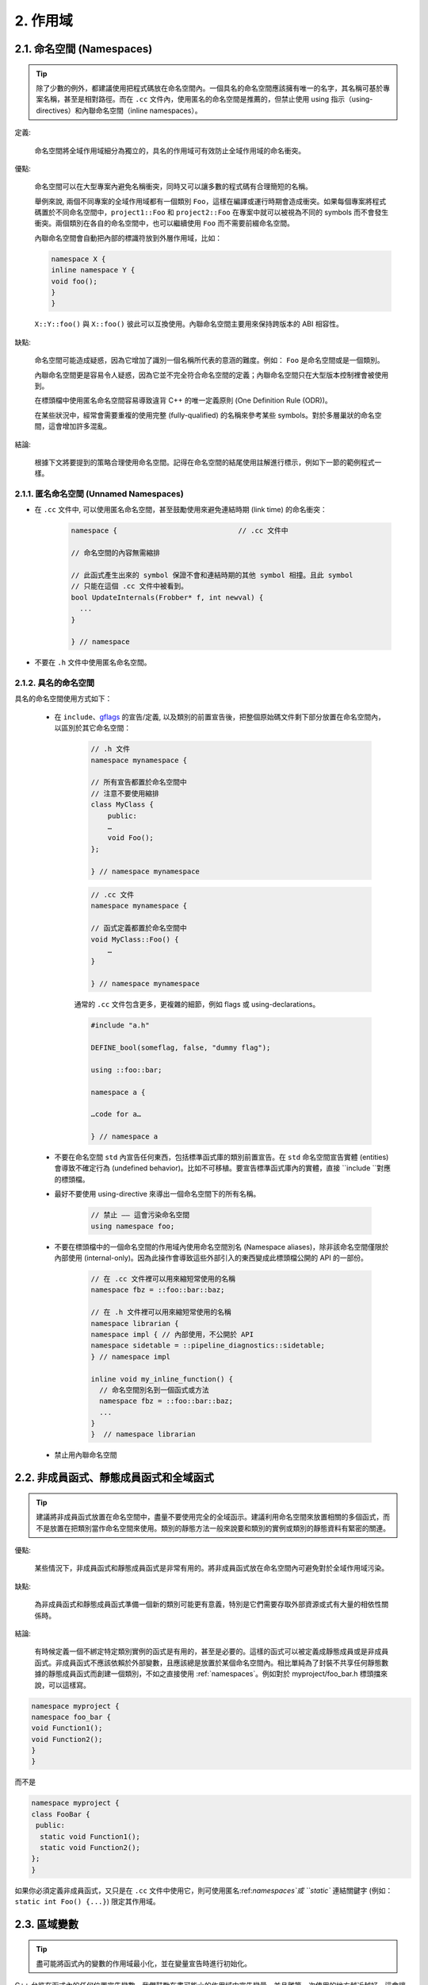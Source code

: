2. 作用域
----------------

.. _namespaces:

2.1. 命名空間 (Namespaces)
~~~~~~~~~~~~~~~~~~~~~~~~

.. tip::

    除了少數的例外，都建議使用把程式碼放在命名空間內。一個具名的命名空間應該擁有唯一的名字，其名稱可基於專案名稱，甚至是相對路徑。而在 ``.cc`` 文件內，使用匿名的命名空間是推薦的，但禁止使用 using 指示（using-directives）和內聯命名空間（inline namespaces）。

定義:

    命名空間將全域作用域細分為獨立的，具名的作用域可有效防止全域作用域的命名衝突。

優點:

    命名空間可以在大型專案內避免名稱衝突，同時又可以讓多數的程式碼有合理簡短的名稱。

    舉例來說, 兩個不同專案的全域作用域都有一個類別 ``Foo``，這樣在編譯或運行時期會造成衝突。如果每個專案將程式碼置於不同命名空間中，``project1::Foo`` 和 ``project2::Foo`` 在專案中就可以被視為不同的 symbols 而不會發生衝突。兩個類別在各自的命名空間中，也可以繼續使用 ``Foo`` 而不需要前綴命名空間。

    內聯命名空間會自動把內部的標識符放到外層作用域，比如：

    .. code-block:: c++

        namespace X {
        inline namespace Y {
        void foo();
        }
        }

    ``X::Y::foo()`` 與 ``X::foo()`` 彼此可以互換使用。內聯命名空間主要用來保持跨版本的 ABI 相容性。

缺點:

    命名空間可能造成疑惑，因為它增加了識別一個名稱所代表的意涵的難度。例如： ``Foo`` 是命名空間或是一個類別。

    內聯命名空間更是容易令人疑惑，因為它並不完全符合命名空間的定義；內聯命名空間只在大型版本控制裡會被使用到。

    在標頭檔中使用匿名命名空間容易導致違背 C++ 的唯一定義原則 (One Definition Rule (ODR))。
    
    在某些狀況中，經常會需要重複的使用完整 (fully-qualified) 的名稱來參考某些 symbols。對於多層巢狀的命名空間，這會增加許多混亂。

結論:

    根據下文將要提到的策略合理使用命名空間。記得在命名空間的結尾使用註解進行標示，例如下一節的範例程式一樣。

2.1.1. 匿名命名空間 (Unnamed Namespaces)
^^^^^^^^^^^^^^^^^^^^^^^^^^^^^^^^

- 在 ``.cc`` 文件中, 可以使用匿名命名空間，甚至鼓勵使用來避免連結時期 (link time) 的命名衝突：

    .. code-block:: c++

        namespace {                             // .cc 文件中

        // 命名空間的內容無需縮排
        
        // 此函式產生出來的 symbol 保證不會和連結時期的其他 symbol 相撞。且此 symbol
        // 只能在這個 .cc 文件中被看到。
        bool UpdateInternals(Frobber* f, int newval) {
          ...
        }

        } // namespace

- 不要在 ``.h`` 文件中使用匿名命名空間。

2.1.2. 具名的命名空間
^^^^^^^^^^^^^^^^^^^^^^^^^^^^^^^^^^^^

具名的命名空間使用方式如下：

    - 在 ``include``、`gflags <http://code.google.com/p/google-gflags/>`_ 的宣告/定義, 以及類別的前置宣告後，把整個原始碼文件剩下部分放置在命名空間內，以區別於其它命名空間：

        .. code-block:: c++

            // .h 文件
            namespace mynamespace {

            // 所有宣告都置於命名空間中
            // 注意不要使用縮排
            class MyClass {
                public:
                …
                void Foo();
            };

            } // namespace mynamespace

        .. code-block:: c++

            // .cc 文件
            namespace mynamespace {

            // 函式定義都置於命名空間中
            void MyClass::Foo() {
                …
            }

            } // namespace mynamespace

        通常的 ``.cc`` 文件包含更多，更複雜的細節，例如 flags 或 using-declarations。

        .. code-block:: c++

            #include "a.h"

            DEFINE_bool(someflag, false, "dummy flag");
            
            using ::foo::bar;

            namespace a {

            …code for a…

            } // namespace a


    - 不要在命名空間 ``std`` 內宣告任何東西，包括標準函式庫的類別前置宣告。在 ``std`` 命名空間宣告實體 (entities) 會導致不確定行為 (undefined behavior)。比如不可移植。要宣告標準函式庫內的實體，直接 ``include ``對應的標頭檔。

    - 最好不要使用 using-directive 來導出一個命名空間下的所有名稱。

        .. code-block:: c++

            // 禁止 —— 這會污染命名空間
            using namespace foo;
    
    - 不要在標頭檔中的一個命名空間的作用域內使用命名空間別名 (Namespace aliases)，除非該命名空間僅限於內部使用 (internal-only)。因為此操作會導致這些外部引入的東西變成此標頭檔公開的 API 的一部份。
    
        .. code-block:: c++

            // 在 .cc 文件裡可以用來縮短常使用的名稱
            namespace fbz = ::foo::bar::baz;

            // 在 .h 文件裡可以用來縮短常使用的名稱
            namespace librarian {
            namespace impl { // 內部使用，不公開於 API
            namespace sidetable = ::pipeline_diagnostics::sidetable;
            } // namespace impl

            inline void my_inline_function() {
              // 命名空間別名到一個函式或方法
              namespace fbz = ::foo::bar::baz;
              ...
            }
            }  // namespace librarian

    - 禁止用內聯命名空間

2.2. 非成員函式、靜態成員函式和全域函式
~~~~~~~~~~~~~~~~~~~~~~~~~~~~~~~~~~~~~~~~~~~~~~~~~~~~~~~~~~~~~~~~~~

.. tip::

    建議將非成員函式放置在命名空間中，盡量不要使用完全的全域函示。建議利用命名空間來放置相關的多個函式，而不是放置在把類別當作命名空間來使用。類別的靜態方法一般來說要和類別的實例或類別的靜態資料有緊密的關連。

優點:

    某些情況下，非成員函式和靜態成員函式是非常有用的。將非成員函式放在命名空間內可避免對於全域作用域污染。

缺點:

    為非成員函式和靜態成員函式準備一個新的類別可能更有意義，特別是它們需要存取外部資源或式有大量的相依性關係時。

結論:

    有時候定義一個不綁定特定類別實例的函式是有用的，甚至是必要的。這樣的函式可以被定義成靜態成員或是非成員函式。非成員函式不應該依賴於外部變數，且應該總是放置於某個命名空間內。相比單純為了封裝不共享任何靜態數據的靜態成員函式而創建一個類別，不如之直接使用 :ref:`namespaces`。例如對於 myproject/foo_bar.h 標頭擋來說，可以這樣寫。
    
    
.. code-block:: c++

   namespace myproject {
   namespace foo_bar {
   void Function1();
   void Function2();
   }
   }
   
而不是

.. code-block:: c++

   namespace myproject {
   class FooBar {
    public:
     static void Function1();
     static void Function2();
   };
   }


如果你必須定義非成員函式，又只是在 ``.cc`` 文件中使用它，則可使用匿名:ref:`namespaces`或 ``static`` 連結關鍵字 (例如： ``static int Foo() {...}``) 限定其作用域。

2.3. 區域變數
~~~~~~~~~~~~~~~~~~~~~~

.. tip::

    盡可能將函式內的變數的作用域最小化，並在變量宣告時進行初始化。

C++ 允許在函式內的任何位置宣告變數。我們鼓勵在盡可能小的作用域中宣告變量，並且離第一次使用的地方越近越好。這會讓閱讀者更容易找到變數宣告的位置、宣告的類型和初始值。要注意，應該該宣告時直接初始化變數，而不要先代宣告再後賦值, 例如：

    .. code-block:: c++

        int i;
        i = f(); // 不推薦 -- 初始化和宣告分離

    .. code-block:: c++
    
        int j = g(); // 推薦 -- 宣告時初始化

    .. code-block:: c++
    
        vector<int> v;
        v.push_back(1); // 用下面的括號初始化法會更好
        v.push_back(2);

    .. code-block:: c++
    
        vector<int> v = {1, 2}; // 推薦 v 在宣告時初始化

在 ``if``、``while``和``for``陳述句需要的變數一般都會宣告在這些陳述句中，也就是這些變數會存活於這些作用域內。例如：

    .. code-block:: c++

        while (const char* p = strchr(str, '/')) str = p + 1;

一個特例：如果變數是一個物件，每次進入作用域時其建構子都會被呼叫，每次離開作用域時其解構子都會被呼叫。

    .. code-block:: c++

        // 沒效率的實作
        for (int i = 0; i < 1000000; ++i) {
            Foo f; // 建構子和解構子分別呼叫 1000000 次。
            f.DoSomething(i);
        }

在循環作用域外面宣告這類型的變數可能更加的有效率。

    .. code-block:: c++

        Foo f; // 建構子和解構子只呼叫 1 次
        for (int i = 0; i < 1000000; ++i) {
            f.DoSomething(i);
        }

2.4. 靜態和全域變數
~~~~~~~~~~~~~~~~~~~~~~~~~~~~~~~~

禁止使用具有 `靜態生存週期 (static strage duration) <http://en.cppreference.com/w/cpp/language/storage_duration#Storage_duration>`__ 的類別函式：它們會因為不確定的建構和解構子呼叫順序而產生難以發現的臭蟲。不過 ``constexpr`` 變數除外，因為它們不牽涉到動態初始化或解構。

全域變數、靜態變數、靜態類別成員變數和函式內靜態變數等都具有靜態生存週期，都必須是原始資料類型 (POD : Plain Old Data)：即 int、chars 、floats 或前三者的指標、陣列和結構體。

靜態變數的建構子、解構子和初始化的順序在 C++ 中規範並不完整，甚至可能每次建置都不同，進而導致難以發現的臭蟲。所以除了禁用類別的全域變量外，也不允許使用函式的返回值來初始化靜態變數，除非該函式（比如 getenv() 或 getpid()）不涉及任何全域變數。但是函式作用域裡的 POD 變數則可以使用函式返回值來初始化，畢竟它的初始化順序是有明確定義的，而且只會在程式流程執行到它的宣告時才會發生。）

同理，全域和靜態變數在程式結束時會被解構，無論所謂結束是從 ``main()`` 返回還是呼叫了 ``exit()``。解構的順序被定義為其建構子呼叫順序的反序。但既然建構順序未定義，那麼解構順序當然也就不確定了。例如，在程式結束時某個靜態變數已經被解構了，但程式還在運行，這時可能有另一個執行緒嘗試要存取這個變數卻失敗了；另一個例子，一個靜態的 string 變量也許會在一個參考它的的其它變數被解構之前被解構掉。

解決以上解構順序問題的方法之一是用 ``quick_exit()`` 來代替 ``exit()`` 來結束程式。它們的不同之處是前者不會執行任何解構子，也不會執行 ``atexit()`` 所註冊的任何 handlers。如果在使用 ``quick_exit()`` 來結束成式時仍然想要執行 handler（例如 flush log），你可以使用 ``_at_quick_exit()`` 來註冊 handler。(如果你想在 ``exit()`` 和 ``quick_exit()`` 都用使用該 handler，則可以將其註冊到這兩個函式。

綜上所述，我們只允許 POD 類型的靜態變數，這代表完全禁用 ``vector`` (使用 C 陣列替代) 和 ``string`` (使用 ``const char []``)。

如果你真的需要一個 ``class`` 類型的靜態或全域變數，可以考慮在 ``main()`` 函式或 ``pthread_once()`` 內初始化一個指標且永不回收 (free)。注意只能用 raw 指標，別用智慧指標，因為後者的解構子涉及到上文指出的不定順序問題。
